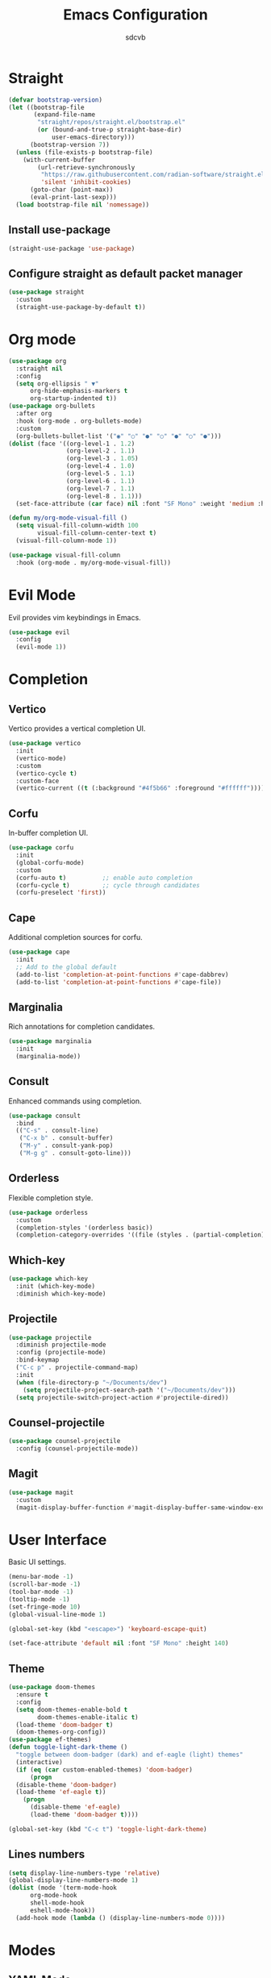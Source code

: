 #+TITLE: Emacs Configuration
#+AUTHOR: sdcvb
#+PROPERTY: header-args:emacs-lisp :tangle ~/.config/emacs/config.el
#+OPTIONS: toc:2

* Straight
#+begin_src emacs-lisp
  (defvar bootstrap-version)
  (let ((bootstrap-file
         (expand-file-name
          "straight/repos/straight.el/bootstrap.el"
          (or (bound-and-true-p straight-base-dir)
              user-emacs-directory)))
        (bootstrap-version 7))
    (unless (file-exists-p bootstrap-file)
      (with-current-buffer
          (url-retrieve-synchronously
           "https://raw.githubusercontent.com/radian-software/straight.el/develop/install.el"
           'silent 'inhibit-cookies)
        (goto-char (point-max))
        (eval-print-last-sexp)))
    (load bootstrap-file nil 'nomessage))
#+end_src

** Install use-package
#+begin_src emacs-lisp
  (straight-use-package 'use-package)
#+end_src

** Configure straight as default packet manager
#+begin_src emacs-lisp
  (use-package straight
    :custom
    (straight-use-package-by-default t))
#+end_src

* Org mode

#+begin_src emacs-lisp
  (use-package org
    :straight nil
    :config
    (setq org-ellipsis " ▼"
    	org-hide-emphasis-markers t
    	org-startup-indented t))
  (use-package org-bullets
    :after org
    :hook (org-mode . org-bullets-mode)
    :custom
    (org-bullets-bullet-list '("◉" "○" "●" "○" "●" "○" "●")))
  (dolist (face '((org-level-1 . 1.2)
                  (org-level-2 . 1.1)
                  (org-level-3 . 1.05)
                  (org-level-4 . 1.0)
                  (org-level-5 . 1.1)
                  (org-level-6 . 1.1)
                  (org-level-7 . 1.1)
                  (org-level-8 . 1.1)))
    (set-face-attribute (car face) nil :font "SF Mono" :weight 'medium :height (cdr face)))

  (defun my/org-mode-visual-fill ()
    (setq visual-fill-column-width 100
          visual-fill-column-center-text t)
    (visual-fill-column-mode 1))

  (use-package visual-fill-column
    :hook (org-mode . my/org-mode-visual-fill))

#+end_src

* Evil Mode
Evil provides vim keybindings in Emacs.

#+begin_src emacs-lisp
  (use-package evil
    :config
    (evil-mode 1))
#+end_src

* Completion
** Vertico
Vertico provides a vertical completion UI.

#+begin_src emacs-lisp
  (use-package vertico
    :init
    (vertico-mode)
    :custom
    (vertico-cycle t)
    :custom-face
    (vertico-current ((t (:background "#4f5b66" :foreground "#ffffff")))))
#+end_src

** Corfu
In-buffer completion UI.

#+begin_src emacs-lisp
  (use-package corfu
    :init
    (global-corfu-mode)
    :custom
    (corfu-auto t)          ;; enable auto completion
    (corfu-cycle t)         ;; cycle through candidates
    (corfu-preselect 'first))
#+end_src

** Cape
Additional completion sources for corfu.

#+begin_src emacs-lisp
  (use-package cape
    :init
    ;; Add to the global default
    (add-to-list 'completion-at-point-functions #'cape-dabbrev)
    (add-to-list 'completion-at-point-functions #'cape-file))
#+end_src

** Marginalia
Rich annotations for completion candidates.

#+begin_src emacs-lisp
  (use-package marginalia
    :init
    (marginalia-mode))
#+end_src

** Consult
Enhanced commands using completion.

#+begin_src emacs-lisp
  (use-package consult
    :bind
    (("C-s" . consult-line)
     ("C-x b" . consult-buffer)
     ("M-y" . consult-yank-pop)
     ("M-g g" . consult-goto-line)))
#+end_src

** Orderless
Flexible completion style.

#+begin_src emacs-lisp
  (use-package orderless
    :custom
    (completion-styles '(orderless basic))
    (completion-category-overrides '((file (styles . (partial-completion))))))
#+end_src

** Which-key

#+begin_src emacs-lisp
  (use-package which-key
    :init (which-key-mode)
    :diminish which-key-mode)
#+end_src

** Projectile

#+begin_src emacs-lisp
  (use-package projectile
    :diminish projectile-mode
    :config (projectile-mode)
    :bind-keymap
    ("C-c p" . projectile-command-map)
    :init
    (when (file-directory-p "~/Documents/dev")
      (setq projectile-project-search-path '("~/Documents/dev")))
    (setq projectile-switch-project-action #'projectile-dired))
#+end_src

** Counsel-projectile

#+begin_src emacs-lisp
  (use-package counsel-projectile
    :config (counsel-projectile-mode))
#+end_src

** Magit

#+begin_src emacs-lisp
  (use-package magit
    :custom
    (magit-display-buffer-function #'magit-display-buffer-same-window-execpt-diff-v1))
#+end_src

* User Interface
Basic UI settings.

#+begin_src emacs-lisp
  (menu-bar-mode -1)
  (scroll-bar-mode -1)
  (tool-bar-mode -1)
  (tooltip-mode -1)
  (set-fringe-mode 10)
  (global-visual-line-mode 1)

  (global-set-key (kbd "<escape>") 'keyboard-escape-quit)

  (set-face-attribute 'default nil :font "SF Mono" :height 140)
#+end_src

** Theme

#+begin_src emacs-lisp
  (use-package doom-themes
    :ensure t
    :config
    (setq doom-themes-enable-bold t
          doom-themes-enable-italic t)
    (load-theme 'doom-badger t)
    (doom-themes-org-config))
  (use-package ef-themes)
  (defun toggle-light-dark-theme ()
    "toggle between doom-badger (dark) and ef-eagle (light) themes"
    (interactive)
    (if (eq (car custom-enabled-themes) 'doom-badger)
        (progn
  	(disable-theme 'doom-badger)
  	(load-theme 'ef-eagle t))
      (progn
        (disable-theme 'ef-eagle)
        (load-theme 'doom-badger t))))

  (global-set-key (kbd "C-c t") 'toggle-light-dark-theme)
#+end_src

** Lines numbers

#+begin_src emacs-lisp
  (setq display-line-numbers-type 'relative)
  (global-display-line-numbers-mode 1)
  (dolist (mode '(term-mode-hook
  		org-mode-hook
  		shell-mode-hook
  		eshell-mode-hook))
    (add-hook mode (lambda () (display-line-numbers-mode 0))))
#+end_src

* Modes

** YAML Mode
For YAML file syntax highlighting and editing.

#+begin_src emacs-lisp
  (use-package yaml-mode
    :mode ("\\.yml\\'" "\\.yaml\\'"))
#+end_src

** Terraform Mode

#+begin_src emacs-lisp
  (use-package terraform-mode
    :straight t)
#+end_src

** Nix Mode

#+begin_src emacs-lisp
  (use-package nix-mode
    :mode "\\.nix\\'")
#+end_src

